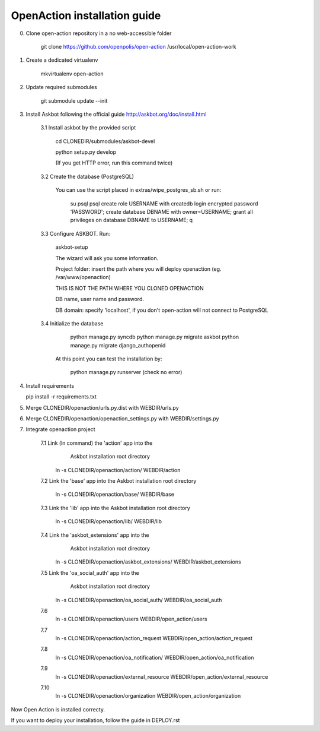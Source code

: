 
OpenAction installation guide
=============================

0. Clone open-action repository in a no web-accessible folder
    
    git clone https://github.com/openpolis/open-action /usr/local/open-action-work

1. Create a dedicated virtualenv

    mkvirtualenv open-action

2. Update required submodules

    git submodule update --init 

3. Install Askbot following the official guide http://askbot.org/doc/install.html

    3.1 Install askbot by the provided script

        cd CLONEDIR/submodules/askbot-devel

        python setup.py develop

        (If you get HTTP error, run this command twice)

    3.2 Create the database (PostgreSQL)

        You can use the script placed in extras/wipe_postgres_sb.sh
        or run:

         su psql
         psql
         create role USERNAME with createdb login encrypted password 'PASSWORD'; 
         create database DBNAME with owner=USERNAME;
         grant all privileges on database DBNAME to USERNAME;
         \q  

    3.3 Configure ASKBOT. Run:
        
        askbot-setup    

        The wizard will ask you some information.
        
        Project folder: insert the path where you will deploy openaction (eg. /var/www/openaction)

        THIS IS NOT THE PATH WHERE YOU CLONED OPENACTION

        DB name, user name and password.

        DB domain: specify 'localhost', if you don't open-action will not connect to PostgreSQL

    3.4 Initialize the database

         python manage.py syncdb 
         python manage.py migrate askbot 
         python manage.py migrate django_authopenid
    
        At this point you can test the installation by:

         python manage.py runserver (check no error)  

4.  Install requirements

    pip install -r requirements.txt

5.  Merge CLONEDIR/openaction/urls.py.dist with WEBDIR/urls.py

6.  Merge CLONEDIR/openaction/openaction_settings.py with WEBDIR/settings.py

7. Integrate openaction project

     7.1 Link (ln command) the 'action' app into the 
         Askbot installation root directory
     
        ln -s CLONEDIR/openaction/action/ WEBDIR/action

     7.2 Link the 'base' app into the Askbot installation root directory
     
        ln -s CLONEDIR/openaction/base/ WEBDIR/base

     7.3 Link the 'lib' app into the Askbot installation root directory
     
        ln -s CLONEDIR/openaction/lib/ WEBDIR/lib

     7.4 Link the 'askbot_extensions' app into the 
         Askbot installation root directory
     
        ln -s CLONEDIR/openaction/askbot_extensions/ WEBDIR/askbot_extensions

     7.5 Link the 'oa_social_auth' app into the 
         Askbot installation root directory
     
        ln -s CLONEDIR/openaction/oa_social_auth/ WEBDIR/oa_social_auth
        
     7.6  
        ln -s CLONEDIR/openaction/users WEBDIR/open_action/users

     7.7 
        ln -s CLONEDIR/openaction/action_request WEBDIR/open_action/action_request
     
     7.8
        ln -s CLONEDIR/openaction/oa_notification/ WEBDIR/open_action/oa_notification

     7.9
        ln -s CLONEDIR/openaction/external_resource WEBDIR/open_action/external_resource

     7.10
        ln -s CLONEDIR/openaction/organization WEBDIR/open_action/organization


Now Open Action is installed correcty.

If you want to deploy your installation, follow the guide in DEPLOY.rst

